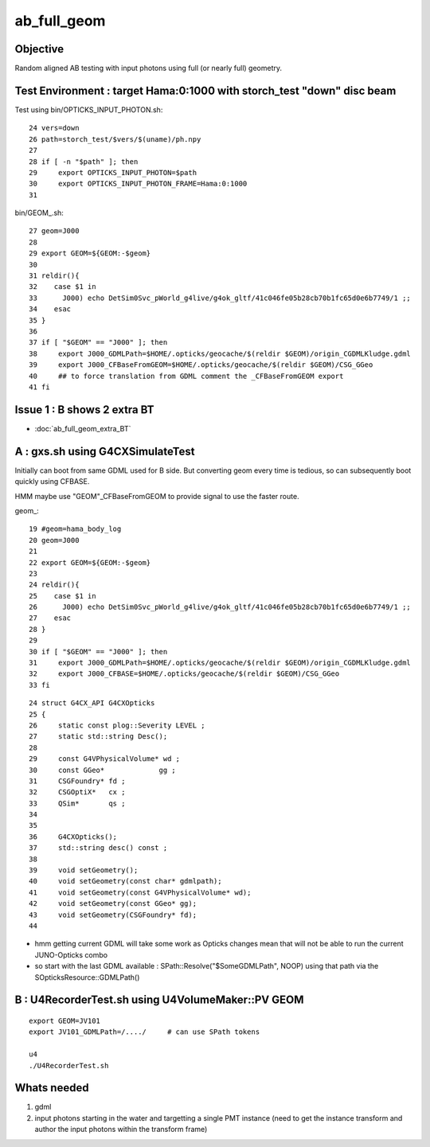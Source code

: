ab_full_geom
==============

Objective
------------

Random aligned AB testing with input photons using full (or nearly full) geometry. 



Test Environment : target Hama:0:1000 with storch_test "down" disc beam 
--------------------------------------------------------------------------


Test using bin/OPTICKS_INPUT_PHOTON.sh::

     24 vers=down
     26 path=storch_test/$vers/$(uname)/ph.npy
     27 
     28 if [ -n "$path" ]; then
     29     export OPTICKS_INPUT_PHOTON=$path
     30     export OPTICKS_INPUT_PHOTON_FRAME=Hama:0:1000
     31 

bin/GEOM_.sh::

     27 geom=J000
     28 
     29 export GEOM=${GEOM:-$geom}
     30 
     31 reldir(){
     32    case $1 in
     33      J000) echo DetSim0Svc_pWorld_g4live/g4ok_gltf/41c046fe05b28cb70b1fc65d0e6b7749/1 ;;
     34    esac
     35 }
     36 
     37 if [ "$GEOM" == "J000" ]; then
     38     export J000_GDMLPath=$HOME/.opticks/geocache/$(reldir $GEOM)/origin_CGDMLKludge.gdml
     39     export J000_CFBaseFromGEOM=$HOME/.opticks/geocache/$(reldir $GEOM)/CSG_GGeo
     40     ## to force translation from GDML comment the _CFBaseFromGEOM export 
     41 fi


Issue 1 : B shows 2 extra BT 
-----------------------------------

* :doc:`ab_full_geom_extra_BT`


A : gxs.sh using G4CXSimulateTest
----------------------------------------------- 

Initially can boot from same GDML used for B side.  
But converting geom every time is tedious, so can subsequently 
boot quickly using CFBASE. 

HMM maybe use "GEOM"_CFBaseFromGEOM to provide signal to use the faster route. 

geom_::

     19 #geom=hama_body_log
     20 geom=J000
     21 
     22 export GEOM=${GEOM:-$geom}
     23 
     24 reldir(){
     25    case $1 in
     26      J000) echo DetSim0Svc_pWorld_g4live/g4ok_gltf/41c046fe05b28cb70b1fc65d0e6b7749/1 ;;
     27    esac
     28 }  
     29 
     30 if [ "$GEOM" == "J000" ]; then
     31     export J000_GDMLPath=$HOME/.opticks/geocache/$(reldir $GEOM)/origin_CGDMLKludge.gdml
     32     export J000_CFBASE=$HOME/.opticks/geocache/$(reldir $GEOM)/CSG_GGeo
     33 fi  


::

     24 struct G4CX_API G4CXOpticks
     25 {   
     26     static const plog::Severity LEVEL ;
     27     static std::string Desc();
     28         
     29     const G4VPhysicalVolume* wd ;
     30     const GGeo*             gg ;
     31     CSGFoundry* fd ;
     32     CSGOptiX*   cx ;  
     33     QSim*       qs ;
     34     
     35  
     36     G4CXOpticks();
     37     std::string desc() const ; 
     38 
     39     void setGeometry(); 
     40     void setGeometry(const char* gdmlpath);
     41     void setGeometry(const G4VPhysicalVolume* wd);
     42     void setGeometry(const GGeo* gg); 
     43     void setGeometry(CSGFoundry* fd);
     44     


* hmm getting current GDML will take some work as Opticks changes mean that 
  will not be able to run the current JUNO-Opticks combo

* so start with the last GDML available : SPath::Resolve("$SomeGDMLPath", NOOP)
  using that path via the SOpticksResource::GDMLPath() 


B : U4RecorderTest.sh using  U4VolumeMaker::PV GEOM
-----------------------------------------------------

::

   export GEOM=JV101
   export JV101_GDMLPath=/..../     # can use SPath tokens 

   u4
   ./U4RecorderTest.sh 


Whats needed
----------------

1. gdml
2. input photons starting in the water and targetting a single PMT instance 
   (need to get the instance transform and author the input photons within the transform frame)



